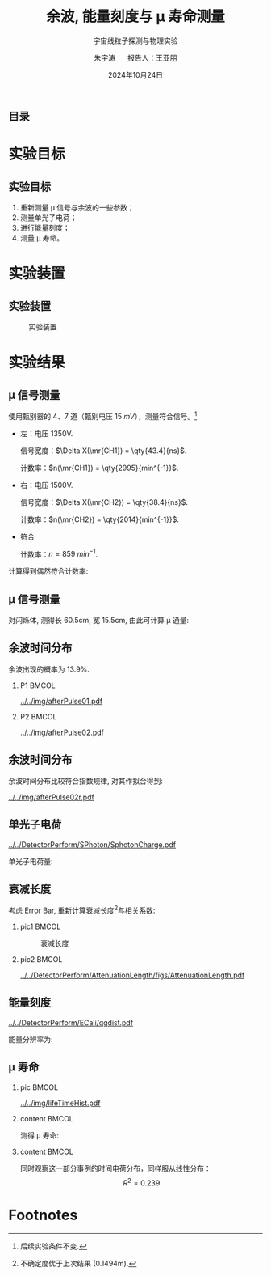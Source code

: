 #+LANGUAGE: cn
#+OPTIONS: H:2 num:t toc:nil \n:nil @:t ::t |:t ^:t -:t f:t *:t <:t
#+OPTIONS: TeX:t LaTeX:t skip:nil d:nil todo:t pri:nil tags:not-in-toc
#+startup: beamer

#+LATEX_CLASS: beamer

#+LATEX_HEADER: \usepackage{etoolbox}
#+LATEX_HEADER: \usepackage{pgfopts}
#+LATEX_HEADER: \usepackage{booktabs}
#+LATEX_HEADER: \usepackage[scale=2]{ccicons}

#+LATEX_HEADER: \usetheme[block=fill, progressbar=frametitle]{metropolis}
#+LATEX_HEADER: \useoutertheme{infolines} % 采用 infoline
#+LATEX_HEADER: \useinnertheme{default}
#+LATEX_HEADER: \usecolortheme{custom} % 使用 custom 颜色主题

#+LATEX_HEADER: \setbeamertemplate{blocks}[rounded][shadow=false]
#+LATEX_HEADER: \setbeamertemplate{items}[circle] % circle item symbol
#+LATEX_HEADER: \setbeamertemplate{sections/subsections in toc}[ball] % ball section symbol
#+LATEX_HEADER: \setbeamertemplate{headline}[default] % 不使用 infoline 的 headline
#+LATEX_HEADER: %\setbeamertemplate{footline}[default] % 使用 infoline 的 footline
#+LATEX_HEADER: \setbeamertemplate{frame numbering}[none]
#+LATEX_HEADER: \setbeamertemplate{bibliography item}[text] % 使用 text 的 references 形式
#+LATEX_HEADER: %\setbeamerfont{footnote}{\tiny} % 可选择 tiny footnote

#+TITLE: 余波, 能量刻度与 \mu 寿命测量
#+SUBTITLE: 宇宙线粒子探测与物理实验
#+AUTHOR: 朱宇涛 \quad 报告人：王亚朋
#+DATE: 2024年10月24日
** 目录
#+begin_export latex
\tableofcontents
#+end_export
* 实验目标
** 实验目标
1. 重新测量 \mu 信号与余波的一些参数；
2. 测量单光子电荷；
3. 进行能量刻度；
4. 测量 \mu 寿命。
* 实验装置
** 实验装置
#+attr_latex: :width 0.8\textwidth
#+caption: 实验装置
[[file:img/Ex02_20241024164303.png]]
* 实验结果
** COMMENT 噪声
在 1500V 电压下进行实验, 得到:
- 暗噪声频率 f_{d} \approx \qty{10.04}{Hz}.
- 电子学噪声振幅 \qty{0.5}{mV}.
  
** \mu 信号测量
使用甄别器的 4、7 道（甄别电压 \qty{15}{mV}），测量符合信号。[fn:1]

- 左：电压 1350V.

  信号宽度：\(\Delta X(\mr{CH1}) = \qty{43.4}{ns}\).

  计数率：\(n(\mr{CH1}) = \qty{2995}{min^{-1}}\).

- 右：电压 1500V.

  信号宽度：\(\Delta X(\mr{CH2}) = \qty{38.4}{ns}\).

  计数率：\(n(\mr{CH2}) = \qty{2014}{min^{-1}}\).

- 符合

  计数率：\(n = \qty{859}{min^{-1}}\).

计算得到偶然符合计数率:
\begin{equation}
\label{eq:1}
n_a = \qty{0.176}{min^{-1}}.
\end{equation}

** \mu 信号测量
对闪烁体, 测得长 60.5cm, 宽 15.5cm, 由此可计算 \mu 通量:

\begin{equation}
\label{eq:2}
\phi_{\mu} = 0.916 \pm \qty{0.031}{min^{-1}cm^{-2}}.
\end{equation}

** 余波时间分布
余波出现的概率为 13.9%.

*** P1 :BMCOL:
:PROPERTIES:
:BEAMER_col: 0.5
:END:
#+attr_latex: :width 0.9\textwidth
#+caption: 所有信号的余波分布
[[../../img/afterPulse01.pdf]]

*** P2 :BMCOL:
:PROPERTIES:
:BEAMER_col: 0.5
:END:
#+attr_latex: :width 0.9\textwidth
#+caption: 存在余波信号的余波分布
[[../../img/afterPulse02.pdf]]

** 余波时间分布
余波时间分布比较符合指数规律, 对其作拟合得到:

#+attr_latex: :width 0.6\textwidth
#+caption: 余波分布拟合
[[../../img/afterPulse02r.pdf]]

** 单光子电荷
#+attr_latex: :width 0.6\textwidth
#+caption: 单光子电荷
[[../../DetectorPerform/SPhoton/SphotonCharge.pdf]]

单光子电荷量:
\begin{equation}
\label{eq:6}
q = (1.560 \pm 0.245)\times\qty{e-11}{V\cdot s}.
\end{equation}

** 衰减长度
考虑 Error Bar, 重新计算衰减长度[fn:2]与相关系数:
\begin{align}
\label{eq:3}
L &= 1.643 \pm \qty{0.131}{m} \\
\rho &= 0.442.
\end{align}

*** pic1 :BMCOL:
:PROPERTIES:
:BEAMER_col: 0.5
:END:
#+attr_latex: :width 0.8\textwidth
#+caption: 衰减长度
[[../../DetectorPerform/AttenuationLength/figs/Dist.png]]

***  pic2 :BMCOL:
:PROPERTIES:
:BEAMER_col: 0.5
:END:
#+attr_latex: :width 0.8\textwidth
#+caption: 衰减长度 (考虑 Error Bar)
[[../../DetectorPerform/AttenuationLength/figs/AttenuationLength.pdf]]

** 能量刻度
#+attr_latex: :width 0.5\textwidth
#+caption: 能量刻度
[[../../DetectorPerform/ECali/qqdist.pdf]]

能量分辨率为:
\begin{equation}
\label{eq:4}
\frac{2.35\sigma}{\mu} = \frac{\num{7.386e-11}}{\num{1.066e-10}} = 69.3\%.
\end{equation}


** \mu 寿命
*** pic :BMCOL:
:PROPERTIES:
:BEAMER_col: 0.5
:END:
#+attr_latex: :width 1.0\textwidth
#+caption: \mu 寿命
[[../../img/lifeTimeHist.pdf]]

*** content :BMCOL:
:PROPERTIES:
:BEAMER_col: 0.5
:END:
# - 测量时长: 56min.
测得 \mu 寿命:  
\begin{equation}
\label{eq:5}
\tau = 2.026 \pm \qty{0.534}{\mu s}.
\end{equation}

*** content :BMCOL:
:PROPERTIES:
:BEAMER_col: 0.5
:END:
同时观察这一部分事例的时间电荷分布，同样服从线性分布：
$$R^2=0.239$$
\begin{figure}[htbp]
\centering
\includegraphics[width=1.0\textwidth]{../../DetectorPerform/ReAttenuationLength/figs/AttenuationLength.pdf}
\caption{时间电荷分布}
\end{figure}

* Footnotes
[fn:2]不确定度优于上次结果 (0.1494m).

[fn:1]后续实验条件不变. 
